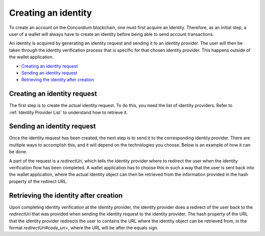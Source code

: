 .. _wallet-sdk-identity-creation

====================
Creating an identity
====================

To create an account on the Concordium blockchain, one must first acquire an identity. Therefore, as an initial step, a user of a wallet will always have to create an identity before being able to send account transactions.

An identity is acquired by generating an identity request and sending it to an identity provider. The user will then be taken through the identity verification
process that is specific for that chosen identity provider. This happens outside of the wallet application.

* `Creating an identity request`_
* `Sending an identity request`_
* `Retrieving the identity after creation`_

++++++++++++++++++++++++++++
Creating an identity request
++++++++++++++++++++++++++++

The first step is to create the actual identity request. To do this, you need the list of identity providers. Refer to :ref:`Identity Provider List` to understand how to retrieve it.

.. tabs::

    .. tab::

        TypeScript (Web)

        .. code-block:: javascript

              import {
                ConcordiumGRPCWebClient,
                ConcordiumHdWallet,
                createIdentityRequestWithKeys,
                IdentityRequestWithKeysInput,
                IdObjectRequestV1,
                Versioned,
            } from '@concordium/web-sdk';

            // Select the identity provider that is to be used for creating the identity. Here we
            // choose the first one in the list available from the Concordium wallet-proxy.
            const identityProvider: IdentityProviderWithMetadata = getIdentityProviders()[0];

            // The index of the identity to create. The index is incremented per identity created
            // for a specific identity provider. For the first identity created it should be 0,
            // for the second it should be 1, and so forth.
            const identityIndex = 0;

            // Some global cryptographic properties are required as input. They can be retrieved from
            // a Concordium node using the gRPC interface. Note that these are not specific for this
            // identity and therefore can be re-used.
            const client = new ConcordiumGRPCWebClient(nodeAddress, nodePort);
            const cryptographicParameters = await client.getCryptographicParameters();

            // Derive the secret key material and randomness from the Concordium wallet.
            const seedPhrase = 'fence tongue sell large master side flock bronze ice accident what humble bring heart swear record valley party jar caution horn cushion endorse position';
            const network = 'Testnet'; // Or mainnet, if working on mainnet.
            const wallet = ConcordiumHdWallet.fromSeedPhrase(seedPhrase, network);

            const identityProviderIndex = identityProvider.ipInfo.ipIdentity;

            const idCredSec = wallet.getIdCredSec(identityProvider, identityIndex).toString('hex');
            const prfKey = wallet.getPrfKey(identityProviderIndex, identityIndex).toString('hex');
            const blindingRandomness = wallet.getSignatureBlindingRandomness(identityProviderIndex, identityIndex).toString('hex');

            // The anonymity revocation threshold. Here we select the highest possible threshold for
            // the chosen identity provider.
            const arThreshold = Math.min(Object.keys(identityProvider.arsInfos).length - 1, 255);

            // Construct the input for creating the identity request.
            const input: IdentityRequestWithKeysInput = {
                arsInfos: identityProvider.arsInfos,
                arThreshold,
                ipInfo: identityProvider.ipInfo,
                globalContext: cryptographicParameters,
                idCredSec,
                prfKey,
                blindingRandomness,
            };

            const identityRequest: Versioned<IdObjectRequestV1> = createIdentityRequestWithKeys(input);

    .. tab::

        Kotlin (Android)

        TODO Write the Kotlin example.

    .. tab::

        Swift (iOS)

        The Swift SDK for iOS is still in development.

+++++++++++++++++++++++++++
Sending an identity request
+++++++++++++++++++++++++++

Once the identity request has been created, the next step is to send it to the corresponding identity provider. There are multiple ways to accomplish this, and it will depend on the technologies you choose. Below is an example of how it can be done.

A part of the request is a `redirectUri`, which tells the identity provider where to redirect the user when the identity verification flow has been completed. A wallet application has to
choose this in such a way that the user is sent back into the wallet application, where the
actual identity object can then be retrieved from the information provided in the hash property
of the redirect URL.

.. tabs::

    .. tab::

        TypeScript (Web)

        .. code-block:: javascript

            // The identity provider that the request was created for.
            const identityProvider: IdentityProviderWithMetadata = ...;
            const identityIssuanceStartUrl = identityProvider.metadata.issuanceStart;

            // The identity request created in the previous step.
            const identityRequest: Versioned<IdObjectRequestV1> = ...;

            // This value determines where the identity provider will redirect the user
            // at the end of the identity verification process. This can e.g. be to a deep link
            // that your application listens for, so that your application is automatically activated
            // again.
            const redirectUri = 'some-custom-value';

            const params = {
                scope: 'identity',
                response_type: 'code',
                redirect_uri: redirectUri,
                state: JSON.stringify({ identityRequest }),
            };

            const searchParams = new URLSearchParams(params);
            const url = `${identityIssuanceStartUrl}?${searchParams.toString()}`;
            const response = await fetch(url);

            // The identity creation protocol dictates that we will receive a redirect.
            // If we don't receive a redirect, then something went wrong at the identity
            // provider's side.
            if (!response.redirected) {
                throw new Error('The identity provider did not redirect as expected.');
            } else {
                // The response URL contains the location that the user should be redirected to,
                // e.g. by opening it in a browser. This will start the identity verification at
                // the identity provider.
                return response.url;
            }

    .. tab::

        Kotlin (Android)

        TODO Write the Kotlin example.

    .. tab::

        Swift (iOS)

        The Swift SDK for iOS is still in development.

++++++++++++++++++++++++++++++++++++++
Retrieving the identity after creation
++++++++++++++++++++++++++++++++++++++

Upon completing identity verification at the identity provider, the identity provider does a
redirect of the user back to the `redirectUri` that was provided when sending the identity request to the identity provider. The hash property of the URL that the identity provider
redirects the user to contains the URL where the identity object can be retrieved from, in the format `redirectUri#code_uri=`, where the URL will be after the equals sign.

.. tabs::

    .. tab::

        TypeScript (Web)

        .. code-block:: javascript

            enum IdentityProviderIdentityStatus {
                /** Pending identity verification. */
                Pending = 'pending',
                /** The identity creation failed or was rejected. */
                Error = 'error',
                /** The identity is ready. */
                Done = 'done',
            }

            interface PendingIdentityTokenContainer {
                status: IdentityProviderIdentityStatus.Pending;
                detail: string;
            }

            interface DoneIdentityTokenContainer {
                status: IdentityProviderIdentityStatus.Done;
                token: { identityObject: Versioned<IdentityObjectV1> };
                detail: string;
            }
            interface ErrorIdentityTokenContainer {
                status: IdentityProviderIdentityStatus.Error;
                detail: string;
            }

            type IdentityTokenContainer =
                | PendingIdentityTokenContainer
                | DoneIdentityTokenContainer
                | ErrorIdentityTokenContainer;

            // The URL that the identity provider redirected to when the user completed
            // identity verification.
            const identityProviderRedirectUrl: string = ...;

            // Extract the location where the identity can be retrieved from.
            const identityUrl = identityProviderRedirectUrl.split('#code_uri=')[1];

            try {
                const response = (await (await fetch(identityUrl)).json as IdentityTokenContainer;

                if (IdentityProviderIdentityStatus.Done === response.status) {
                    // The identity is ready and can be extracted and stored locally
                    // in the user's wallet.
                    const identity: IdentityObjectV1 = response.token.identityObject.value;
                } else if (IdentityProviderIdentityStatus.Error === response.status) {
                    // Something went wrong and the details about the error are available.
                    const errorDetails: string = response.detail;
                } else {
                    // In this case the identity is still pending, and the identity
                    // should be queried again after some time to check the status again.
                    // An identity will always resolve to either the done status or the
                    // error status.
                }
            } catch {
                // Something went wrong while querying the identity provider for the identity.
                // The wallet should retry after some time if this happens.
            }

    .. tab::

        Kotlin (Android)

        TODO Write the Kotlin example.

    .. tab::

        Swift (iOS)

        The Swift SDK for iOS is still in development.
